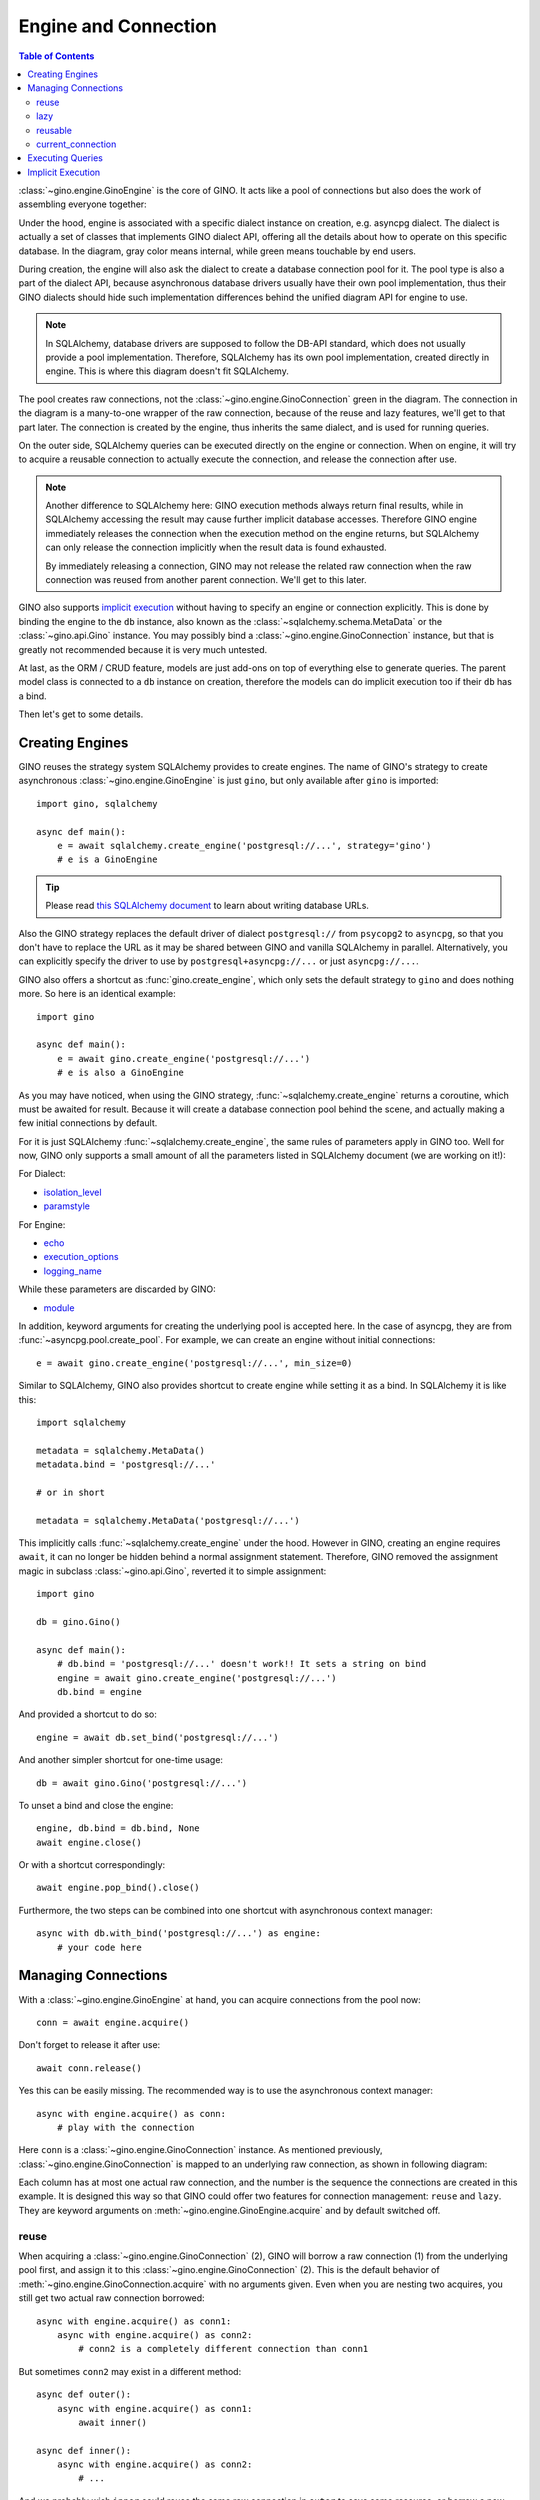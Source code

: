 =====================
Engine and Connection
=====================

.. contents:: Table of Contents

:class:`~gino.engine.GinoEngine` is the core of GINO. It acts like a pool of
connections but also does the work of assembling everyone together:

.. image:: ../images/engine.png

Under the hood, engine is associated with a specific dialect instance on
creation, e.g. asyncpg dialect. The dialect is actually a set of classes that
implements GINO dialect API, offering all the details about how to operate on
this specific database. In the diagram, gray color means internal, while green
means touchable by end users.

During creation, the engine will also ask the dialect to create a database
connection pool for it. The pool type is also a part of the dialect API,
because asynchronous database drivers usually have their own pool
implementation, thus their GINO dialects should hide such implementation
differences behind the unified diagram API for engine to use.

.. note::

    In SQLAlchemy, database drivers are supposed to follow the DB-API standard,
    which does not usually provide a pool implementation. Therefore, SQLAlchemy
    has its own pool implementation, created directly in engine. This is where
    this diagram doesn't fit SQLAlchemy.

The pool creates raw connections, not the :class:`~gino.engine.GinoConnection`
green in the diagram. The connection in the diagram is a many-to-one wrapper of
the raw connection, because of the reuse and lazy features, we'll get to that
part later. The connection is created by the engine, thus inherits the same
dialect, and is used for running queries.

On the outer side, SQLAlchemy queries can be executed directly on the engine or
connection. When on engine, it will try to acquire a reusable connection to
actually execute the connection, and release the connection after use.

.. note::

    Another difference to SQLAlchemy here: GINO execution methods always return
    final results, while in SQLAlchemy accessing the result may cause further
    implicit database accesses. Therefore GINO engine immediately releases the
    connection when the execution method on the engine returns, but SQLAlchemy
    can only release the connection implicitly when the result data is found
    exhausted.

    By immediately releasing a connection, GINO may not release the related raw
    connection when the raw connection was reused from another parent
    connection. We'll get to this later.

GINO also supports `implicit execution
<https://docs.sqlalchemy.org/en/latest/core/connections.html#connectionless-execution-implicit-execution>`_
without having to specify an engine or connection explicitly. This is done by
binding the engine to the ``db`` instance, also known as the
:class:`~sqlalchemy.schema.MetaData` or the :class:`~gino.api.Gino` instance.
You may possibly bind a :class:`~gino.engine.GinoConnection` instance, but that
is greatly not recommended because it is very much untested.

At last, as the ORM / CRUD feature, models are just add-ons on top of
everything else to generate queries. The parent model class is connected to a
``db`` instance on creation, therefore the models can do implicit execution too
if their ``db`` has a bind.

Then let's get to some details.


Creating Engines
----------------

GINO reuses the strategy system SQLAlchemy provides to create engines. The name
of GINO's strategy to create asynchronous :class:`~gino.engine.GinoEngine` is
just ``gino``, but only available after ``gino`` is imported::

    import gino, sqlalchemy

    async def main():
        e = await sqlalchemy.create_engine('postgresql://...', strategy='gino')
        # e is a GinoEngine

.. tip::

    Please read `this SQLAlchemy document
    <https://docs.sqlalchemy.org/en/latest/core/engines.html#database-urls>`_
    to learn about writing database URLs.

Also the GINO strategy replaces the default driver of dialect ``postgresql://``
from ``psycopg2`` to ``asyncpg``, so that you don't have to replace the URL
as it may be shared between GINO and vanilla SQLAlchemy in parallel.
Alternatively, you can explicitly specify the driver to use by
``postgresql+asyncpg://...`` or just ``asyncpg://...``.

GINO also offers a shortcut as :func:`gino.create_engine`, which only sets the
default strategy to ``gino`` and does nothing more. So here is an identical
example::

    import gino

    async def main():
        e = await gino.create_engine('postgresql://...')
        # e is also a GinoEngine

As you may have noticed, when using the GINO strategy,
:func:`~sqlalchemy.create_engine` returns a coroutine, which must be awaited
for result. Because it will create a database connection pool behind the scene,
and actually making a few initial connections by default.

For it is just SQLAlchemy :func:`~sqlalchemy.create_engine`, the same rules of
parameters apply in GINO too. Well for now, GINO only supports a small amount
of all the parameters listed in SQLAlchemy document (we are working on it!):

For Dialect:

* `isolation_level <https://docs.sqlalchemy.org/en/latest/core/engines.html#sqlalchemy.create_engine.params.isolation_level>`_
* `paramstyle <https://docs.sqlalchemy.org/en/latest/core/engines.html#sqlalchemy.create_engine.params.paramstyle>`_

For Engine:

* `echo <https://docs.sqlalchemy.org/en/latest/core/engines.html#sqlalchemy.create_engine.params.echo>`_
* `execution_options <https://docs.sqlalchemy.org/en/latest/core/engines.html#sqlalchemy.create_engine.params.execution_options>`_
* `logging_name <https://docs.sqlalchemy.org/en/latest/core/engines.html#sqlalchemy.create_engine.params.logging_name>`_

While these parameters are discarded by GINO:

* `module <https://docs.sqlalchemy.org/en/latest/core/engines.html#sqlalchemy.create_engine.params.module>`_

In addition, keyword arguments for creating the underlying pool is accepted
here. In the case of asyncpg, they are from :func:`~asyncpg.pool.create_pool`.
For example, we can create an engine without initial connections::

    e = await gino.create_engine('postgresql://...', min_size=0)

Similar to SQLAlchemy, GINO also provides shortcut to create engine while
setting it as a bind. In SQLAlchemy it is like this::

    import sqlalchemy

    metadata = sqlalchemy.MetaData()
    metadata.bind = 'postgresql://...'

    # or in short

    metadata = sqlalchemy.MetaData('postgresql://...')

This implicitly calls :func:`~sqlalchemy.create_engine` under the hood. However
in GINO, creating an engine requires ``await``, it can no longer be hidden
behind a normal assignment statement. Therefore, GINO removed the assignment
magic in subclass :class:`~gino.api.Gino`, reverted it to simple assignment::

    import gino

    db = gino.Gino()

    async def main():
        # db.bind = 'postgresql://...' doesn't work!! It sets a string on bind
        engine = await gino.create_engine('postgresql://...')
        db.bind = engine

And provided a shortcut to do so::

    engine = await db.set_bind('postgresql://...')

And another simpler shortcut for one-time usage::

    db = await gino.Gino('postgresql://...')

To unset a bind and close the engine::

    engine, db.bind = db.bind, None
    await engine.close()

Or with a shortcut correspondingly::

    await engine.pop_bind().close()

Furthermore, the two steps can be combined into one shortcut with asynchronous
context manager::

    async with db.with_bind('postgresql://...') as engine:
        # your code here

Managing Connections
--------------------

With a :class:`~gino.engine.GinoEngine` at hand, you can acquire connections
from the pool now::

    conn = await engine.acquire()

Don't forget to release it after use::

    await conn.release()

Yes this can be easily missing. The recommended way is to use the asynchronous
context manager::

    async with engine.acquire() as conn:
        # play with the connection

Here ``conn`` is a :class:`~gino.engine.GinoConnection` instance. As mentioned
previously, :class:`~gino.engine.GinoConnection` is mapped to an underlying raw
connection, as shown in following diagram:

.. image:: ../images/connection.png

Each column has at most one actual raw connection, and the number is the
sequence the connections are created in this example. It is designed this way
so that GINO could offer two features for connection management: ``reuse`` and
``lazy``. They are keyword arguments on :meth:`~gino.engine.GinoEngine.acquire`
and by default switched off.

reuse
"""""

When acquiring a :class:`~gino.engine.GinoConnection` (2), GINO will borrow a
raw connection (1) from the underlying pool first, and assign it to this
:class:`~gino.engine.GinoConnection` (2). This is the default behavior of
:meth:`~gino.engine.GinoConnection.acquire` with no arguments given. Even when
you are nesting two acquires, you still get two actual raw connection
borrowed::

    async with engine.acquire() as conn1:
        async with engine.acquire() as conn2:
            # conn2 is a completely different connection than conn1

But sometimes ``conn2`` may exist in a different method::

    async def outer():
        async with engine.acquire() as conn1:
            await inner()

    async def inner():
        async with engine.acquire() as conn2:
            # ...

And we probably wish ``inner`` could reuse the same raw connection in
``outer`` to save some resource, or borrow a new one if ``inner`` is
individually called without ``outer``::

    async def outer():
        async with engine.acquire() as conn1:
            await inner(conn1)

    async def inner(conn2=None):
        if conn2 is None:
            async with engine.acquire() as conn2:
                # ...
        else:
            # the same ... again

This is exactly the scenario ``reuse`` could be useful. We can simply tell the
:meth:`~gino.engine.GinoConnection.acquire` to reuse the most recent reusable
connection in current context by setting ``reuse=True``, as presented in this
identical example::

    async def outer():
        async with engine.acquire() as conn1:
            await inner(conn1)

    async def inner():
        async with engine.acquire(reuse=True) as conn2:
            # ...

Back to previous diagram, the blue :class:`~gino.engine.GinoConnection`
instances (3, 4, 6) are "reusing connections" acquired with ``reuse=True``,
while the green ones (2, 5, 7) are not, thus they become "reusable
connections". The green reusable connections are put in a stack in current
context, so that ``acquire(reuse=True)`` always reuses the most recent
connection at the top of the stack. For example, (3) and (4) reuse the only
available (2) at that moment, therefore (2, 3, 4) all map to the same raw
connection (1). Then after (5), (6) no longer reuses (2) because (5) is now the
new head of the stack.

.. tip::

    By context, we are actually referring to the context concept in
    `contextvars <https://docs.python.org/3.7/library/contextvars.html>`_ the
    new module in Python 3.7, and its partial backport `aiocontextvars
    <https://github.com/fantix/aiocontextvars>`_. Simply speaking, you may
    treat a series of function calls in a chain as in the same context, even if
    there is an ``await``. It's something like a thread local in asyncio.

:class:`~gino.engine.GinoConnection` (2) may be created through
``acquire(reuse=True)`` too - because the stack is empty before (2), there is
nothing to reuse, so (2) upgraded itself to a reusable connection.

Releasing a reusing connection won't cause the reused raw connection being
returned to the pool, only directly releasing the reused
:class:`~gino.engine.GinoConnection` can do so. Connections should be released
in the reversed order as they are acquired, but if the reused connection is
released before reusing connections by accident, then all the reusing
connections depending on it will turn closed because they are reusing the same
raw connection which is returned to the pool, any further execution will fail.
For example, if (3) is released first, then (2) and (4) are still functional.
But if (2) is released first, then (3) and (4) will be released implicitly and
are no longer usable any more.

lazy
""""

As you may have found, :class:`~gino.engine.GinoConnection` (5) does not have
an underlying raw connection, even when it is reused by (6). This is because
both (5) and (6) set ``lazy=True`` on acquire.

A lazy connection will not borrow a raw connection on creation, it will only do
so when have to, e.g. when executing a query or starting a transaction. For
example, :class:`~gino.engine.GinoConnection` (7) is acquired lazily without a
raw connection, and (8) is only created when a query is executed on (7)::

    async with engine.acquire(lazy=True) as conn:  # (7)
        await conn.scalar('select now()')          # (8)

On implementation level, ``lazy`` is extremely easy in
:meth:`~gino.engine.GinoEngine.acquire`: if ``lazy=False`` then borrow a raw
connection, else do nothing. That's it. Before executing a query or starting a
transaction, :class:`~gino.egnine.GinoConnection` will always try to borrow a
raw connection if there is none present. This allows GINO to "transiently
release" a raw connection, while all :class:`~gino.engine.GinoConnection`
mapped to this raw connection are put in lazy mode (again). This is especially
useful before you need to run some networking tasks in a database-related
context - the networking task may take a long time to finish, we don't want to
waste a connection resource checked out for nothing. For example::

    async with engine.acquire(lazy=True) as conn:  # (7)
        await conn.scalar('select now()')          # (8)
        await conn.release(permanent=False)        # release (8)
        await asyncio.sleep(10)                    # simulate long I/O work
        await conn.scalar('select now()')          # re-acquire a new raw connection,
                                                   #   not necessarily the same (8)

When used together with ``reuse``, at most one raw connection may be borrowed
for one reusing chain. For example, executing queries on both (5) and (6) will
result only one raw connection checked out, no matter which executes first. It
is also worth noting that, if we set ``lazy=False`` on (6), then the raw
connection will be immediately borrowed on acquire, and shared between both (5)
and (6). It's been quite a while, let me post the same diagram again:

.. image:: ../images/connection.png


reusable
""""""""

Usually, you don't have to worry about the two options ``reuse`` and ``lazy``,
using the default :meth:`~gino.engine.GinoEngine.acquire` will always create
a concrete :class:`~gino.engine.GinoConnection` with a new raw connection with
it. It is only that they are by default reusable (the green ones). If you need
an absolutely isolated unique connection that has no risk being reused, you may
use ``reusable=False`` on acquire. As shown in the diagram, the unreusable
:class:`~gino.engine.GinoConnection` is an orphan away from any stack::

    async with engine.acquire():                    # (2)
        async with engine.acquire(reusable=False):  # the unreusable connection
            async with engine.acquire(reuse=True):  # (3)

Unreusable connections can be lazy. But it is usually meaningless to specify
both ``reuse=True`` and ``reusable=False`` at the same time, because reusing
connections are always unusable - they are also not in the stack. You cannot
reuse a reusing connection, you only reuse a reusable connection in the stack.
Making a reusing connection unreusable doesn't make its related reusable
connection unreusable. Hmm if this is getting more confusing, just don't use
``acquire(reuse=True, reusable=False)`` unless you know what it does.


current_connection
""""""""""""""""""

Except for all scenarios supported by above three options, there is still one
left out: we may want to acquire a reusing-only connection. There is no such
option to do so, but GINO could do the same thing through
:attr:`~gino.engine.GinoEngine.current_connection` which is always the reusable
:class:`~gino.engine.GinoConnection` at the top of current stack, or ``None``
if current stack is empty.

.. tip::

    The different between :attr:`~gino.engine.GinoEngine.current_connection`
    and :meth:`acquire(reuse=True) <gino.engine.GinoEngine.acquire>` is, the
    latter always produces a :class:`~gino.engine.GinoConnection`, while the
    former may not.


Executing Queries
-----------------

Once you have a :class:`~gino.engine.GinoConnection` instance, you can start
executing queries with it. There are 6 variants of the execute method:
:meth:`~gino.engine.GinoConnection.all`,
:meth:`~gino.engine.GinoConnection.first`,
:meth:`~gino.engine.GinoConnection.one`,
:meth:`~gino.engine.GinoConnection.one_or_none`,
:meth:`~gino.engine.GinoConnection.scalar` and
:meth:`~gino.engine.GinoConnection.status`. They are basically the same:
accepting the same parameters, calling the same underlying methods. The
difference is how they treat the results:

* :meth:`~gino.engine.GinoConnection.all` returns all results in a
  :class:`list`, which may be empty when the query has no result, empty but
  still a :class:`list`.
* :meth:`~gino.engine.GinoConnection.first` returns the first result directly,
  or ``None`` if there is no result at all. There is usually some optimization
  behind the scene to efficiently get only the first result, instead of loading
  the full result set into memory.
* :meth:`~gino.engine.GinoConnection.one` returns exactly one result. If there
  is no result at all or if there are multiple results, an exception is raised.
* :meth:`~gino.engine.GinoConnection.one_or_none` is similar to
  :meth:`~gino.engine.GinoConnection.one`, but it returns ``None`` if there is
  no result instead or raising an exception.
* :meth:`~gino.engine.GinoConnection.scalar` is similar to
  :meth:`~gino.engine.GinoConnection.first`, it returns the first value of the
  first result. Quite convenient to just retrieve a scalar value from database,
  like ``NOW()``, ``MAX()``, ``COUNT()`` or whatever generates a single value.
  ``None`` is also returned when there is no result, it is up to you how to
  distinguish no result and the first value is ``NULL``.
* :meth:`~gino.engine.GinoConnection.status` executes the query and discard all
  the query results at all. Instead it returns the execution status line as it
  is, usually a textual string. Note, there may be no optimization to only
  return the status without loading the results, so make your query generate
  nothing if you don't want any result.

By "result", I meant :class:`~sqlalchemy.engine.RowProxy` of SQLAlchemy - an
immutable row instance with both :class:`tuple` and :class:`dict` interfaces.
Database values are translated twice before they are eventually stored in a
:class:`~sqlalchemy.engine.RowProxy`: first by the database driver (dialect)
from network payload to Python objects (see `Type Conversion
<https://magicstack.github.io/asyncpg/current/usage.html#type-conversion>`_ of
how asyncpg does this), second by SQLAlchemy
:meth:`~sqlalchemy.types.TypeEngine.result_processor` depending on the actual
type and dialect.

The arguments taken by these 4 methods are identical to the ones accepted by
SQLAlchemy :meth:`~sqlalchemy.engine.Connection.execute` (click to read more),
usually a plain string of SQL directly or a SQLAlchemy query clause, followed
by query parameters. In the case when multiple dictionaries are given to
``multiparams``, all 4 methods will always return ``None`` discarding all
results. Likewise, the parameter values are processed twice too: first by
:meth:`~sqlalchemy.types.TypeEngine.bind_processor` then the database driver.

GINO also supports SQLAlchemy
:meth:`~sqlalchemy.engine.Connection.execution_options` provided either on
:meth:`engine level <gino.engine.GinoEngine.update_execution_options>`,
:meth:`connection level <gino.engine.GinoConnection.execution_options>` or on
:meth:`queries <sqlalchemy.sql.expression.Executable.execution_options>`. At
the moment we are working on being compatible with SQLAlchemy execution
options. In the mean while, GINO provides several new execution options, for
example enabling ``return_model`` and providing a ``model`` will make
:meth:`~gino.engine.GinoConnection.all` and
:meth:`~gino.engine.GinoConnection.first` return ORM model instance(s) instead
of :class:`~sqlalchemy.engine.RowProxy` instance(s). See also
:meth:`~sqlalchemy.engine.Connection.execution_options` for more information.

In addition, GINO has an :meth:`~gino.engine.GinoConnection.iterate` method to
traverse the query results progressively, instead of loading all the results at
once. This method takes the same arguments as the other 4 execute methods do,
and follows the same rule of data handling. For now with asyncpg, this creates
a `server-side cursor
<https://magicstack.github.io/asyncpg/current/api/index.html#cursors>`_.


Implicit Execution
------------------

Acquire a :class:`~gino.engine.GinoConnection` and execute queries on it, that
is the most explicit way. You can also execute queries on a
:class:`~gino.engine.GinoEngine` instance. In this case, a connection will be
acquired with ``reuse=True`` for you implicitly, and released after returning::

    await engine.scalar('select now()')

Equals to::

    async with engine.acquire(reuse=True) as conn:
        await conn.scalar('select now()')

This allows you to easily write connectionless code. For example::

    async def get_now():
        return await engine.scalar('select now()')

    async def main():
        async with engine.acquire():
            now = await get_now()
            await engine.status('UPDATE ...')

In this example, ``main()`` will take only one raw connection. ``get_now()``
can also work alone out of any ``acquire()`` context, thanks to ``reuse``.

Furthermore, GINO provides the same query APIs on :class:`~gino.api.Gino`
directly. They are simply delegates to corresponding API methods on the
``bind``. This allows even engine-less programming::

    db = gino.Gino()

    async def get_now():
        return await db.scalar('select now()')

    async def main():
        async with db.with_bind('postgresql://...'):
            now = await get_now()
            await db.status('UPDATE ...')

.. note::

    In this example we didn't put the two queries in an ``acquire()`` block, so
    they might be executed in two different connections.

At last, the SQLAlchemy `implicit execution
<https://docs.sqlalchemy.org/en/latest/core/connections.html#connectionless-execution-implicit-execution>`_
on queries also work in GINO, under an extension named ``gino``::

    await users_table.select().gino.all()

By default, the extension :class:`~gino.api.GinoExecutor` is injected on
:class:`~sqlalchemy.sql.expression.Executable` as a property of name ``gino``
at the creation of :class:`~gino.api.Gino` instance. Therefore, any
:class:`~sqlalchemy.sql.expression.Executable` object has the ``gino``
property for implicit execution. Similarly, the execution methods calls the
corresponding ones on the ``bind`` of the ``db`` instance.
